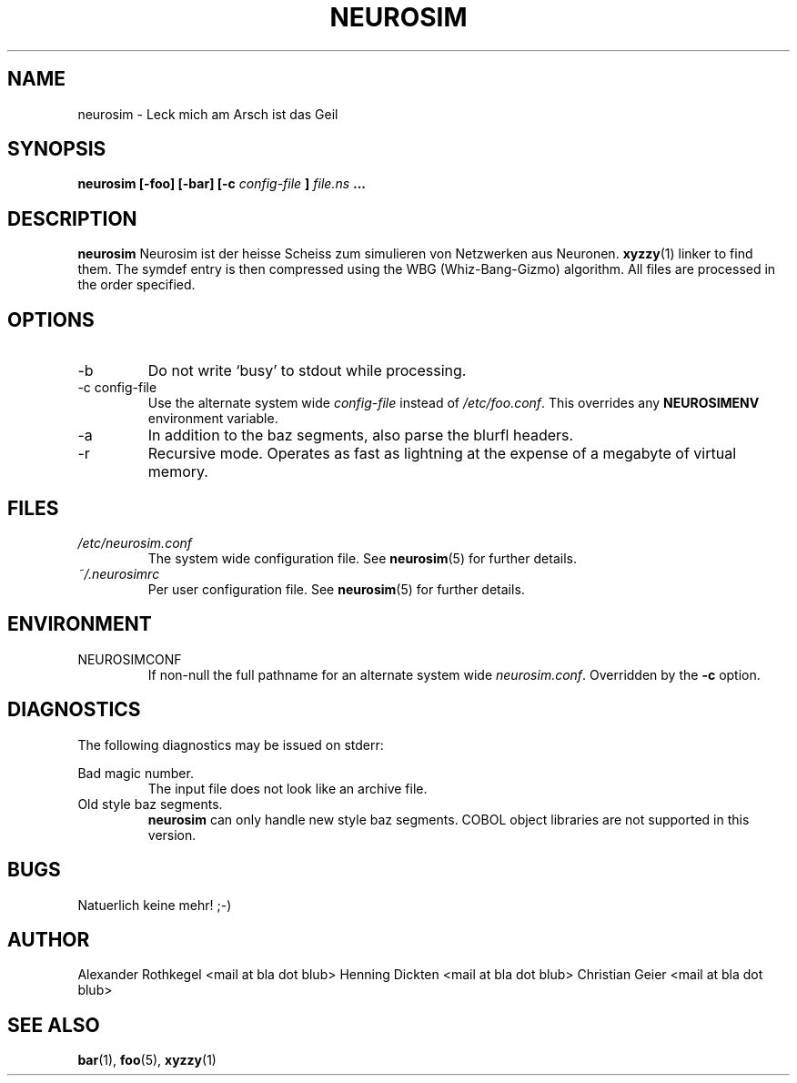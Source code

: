 .\" Process this file with
.\" groff -man -Tascii foo.1
.\"
.TH NEUROSIM 1 "NOVEMBER 2010" Linux "User Manuals"
.SH NAME
neurosim \- Leck mich am Arsch ist das Geil
.SH SYNOPSIS
.B neurosim [-foo] [-bar] [-c
.I config-file
.B ]
.I file.ns
.B ...
.SH DESCRIPTION
.B neurosim
Neurosim ist der heisse Scheiss zum simulieren von Netzwerken aus Neuronen.
.BR xyzzy (1)
linker to find them. The symdef entry is then compressed
using the WBG (Whiz-Bang-Gizmo) algorithm.
All files are processed in the order specified.
.SH OPTIONS
.IP -b
Do not write `busy' to stdout while processing.
.IP "-c config-file"
Use the alternate system wide
.I config-file
instead of
.IR /etc/foo.conf .
This overrides any
.B NEUROSIMENV
environment variable.
.IP -a
In addition to the baz segments, also parse the
blurfl headers.
.IP -r
Recursive mode. Operates as fast as lightning
at the expense of a megabyte of virtual memory.
.SH FILES
.I /etc/neurosim.conf
.RS
The system wide configuration file. See
.BR neurosim (5)
for further details.
.RE
.I ~/.neurosimrc
.RS
Per user configuration file. See
.BR neurosim (5)
for further details.
.SH ENVIRONMENT
.IP NEUROSIMCONF
If non-null the full pathname for an alternate system wide
.IR neurosim.conf .
Overridden by the
.B -c
option.
.SH DIAGNOSTICS
The following diagnostics may be issued on stderr:
 
Bad magic number.
.RS
The input file does not look like an archive file.
.RE
Old style baz segments.
.RS
.B neurosim
can only handle new style baz segments. COBOL
object libraries are not supported in this version.
.SH BUGS
Natuerlich keine mehr! ;-)
.SH AUTHOR
Alexander Rothkegel <mail at bla dot blub>
Henning Dickten <mail at bla dot blub>
Christian Geier <mail at bla dot blub>

.SH "SEE ALSO"
.BR bar (1),
.BR foo (5),
.BR xyzzy (1)

